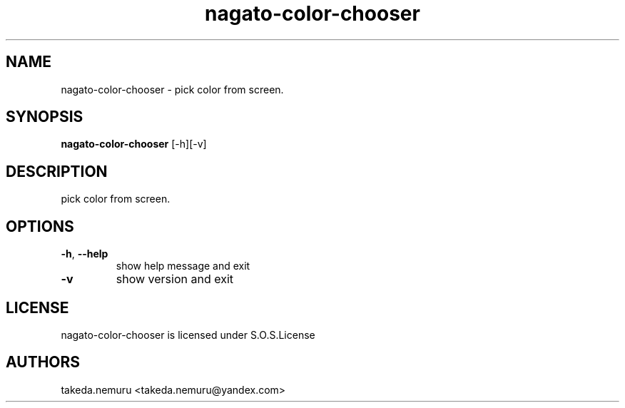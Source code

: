.TH nagato-color-chooser 1 January, 2018
.SH NAME
nagato-color-chooser - pick color from screen.
.SH SYNOPSIS
.BR nagato-color-chooser 
[-h][-v]
.SH DESCRIPTION
pick color from screen.
.SH OPTIONS
.TP
\fB\-h\fR, \fB\-\-help\fR
show help message and exit
.TP
\fB\-v\fR
show version and exit
.SH LICENSE
nagato-color-chooser is licensed under S.O.S.License
.SH AUTHORS
takeda.nemuru <takeda.nemuru@yandex.com>

